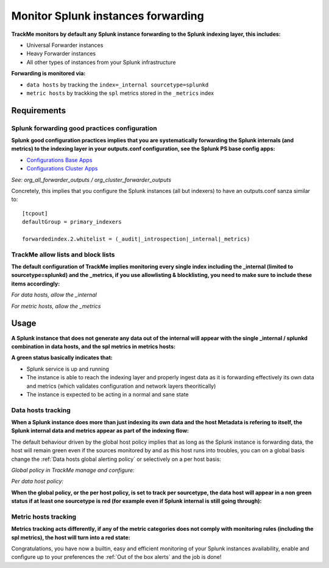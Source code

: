Monitor Splunk instances forwarding
===================================

**TrackMe monitors by default any Splunk instance forwarding to the Splunk indexing layer, this includes:**

- Universal Forwarder instances
- Heavy Forwarder instances
- All other types of instances from your Splunk infrastructure

**Forwarding is monitored via:**

- ``data hosts`` by tracking the ``index=_internal sourcetype=splunkd``
- ``metric hosts`` by trackking the ``spl`` metrics stored in the ``_metrics`` index

.. image:: img/splunk_forwarding/data_hosts.png
   :alt: data_hosts.png
   :align: center
   :width: 1200px

.. image:: img/splunk_forwarding/metric_hosts.png
   :alt: metric_hosts.png
   :align: center
   :width: 1200px

Requirements
------------

Splunk forwarding good practices configuration
^^^^^^^^^^^^^^^^^^^^^^^^^^^^^^^^^^^^^^^^^^^^^^

**Splunk good configuration practices implies that you are systematically forwarding the Splunk internals (and metrics) to the indexing layer in your outputs.conf configuration, see the Splunk PS base config apps:**

- `Configurations Base Apps <https://drive.google.com/open?id=107qWrfsv17j5bLxc21ymTagjtHG0AobF>`_

- `Configurations Cluster Apps <https://drive.google.com/open?id=10aVQXjbgQC99b9InTvncrLFWUrXci3gz>`_

*See: org_all_forwarder_outputs / org_cluster_forwarder_outputs*

Concretely, this implies that you configure the Splunk instances (all but indexers) to have an outputs.conf sanza similar to:

::

    [tcpout]
    defaultGroup = primary_indexers

    forwardedindex.2.whitelist = (_audit|_introspection|_internal|_metrics)

TrackMe allow lists and block lists
^^^^^^^^^^^^^^^^^^^^^^^^^^^^^^^^^^^

**The default configuration of TrackMe implies monitoring every single index including the _internal (limited to sourcetype=splunkd) and the _metrics, if you use allowlisting & blocklisting, you need to make sure to include these items accordingly:**

*For data hosts, allow the _internal*

.. image:: img/splunk_forwarding/allow_internal.png
   :alt: allow_internal.png
   :align: center
   :width: 600px

*For metric hosts, allow the _metrics*

.. image:: img/splunk_forwarding/allow_metrics.png
   :alt: allow_metrics.png
   :align: center
   :width: 600px

Usage
-----

**A Splunk instance that does not generate any data out of the internal will appear with the single _internal / splunkd combination in data hosts, and the spl metrics in metrics hosts:**

.. image:: img/splunk_forwarding/data_host_details.png
   :alt: data_host_details.png
   :align: center
   :width: 1200px

.. image:: img/splunk_forwarding/metric_host_details.png
   :alt: metric_host_details.png
   :align: center
   :width: 1200px

**A green status basically indicates that:**

- Splunk service is up and running
- The instance is able to reach the indexing layer and properly ingest data as it is forwarding effectively its own data and metrics (which validates configuration and network layers theoritically)
- The instance is expected to be acting in a normal and sane state

Data hosts tracking
^^^^^^^^^^^^^^^^^^^

**When a Splunk instance does more than just indexing its own data and the host Metadata is refering to itself, the Splunk internal data and metrics appear as part of the indexing flow:**

.. image:: img/splunk_forwarding/heavyforwarder1.png
   :alt: heavyforwarder1.png
   :align: center
   :width: 1200px

The default behaviour driven by the global host policy implies that as long as the Splunk instance is forwarding data, the host will remain green even if the sources monitored by and as this host runs into troubles, you can on a global basis change the :ref:`Data hosts global alerting policy` or selectively on a per host basis:

*Global policy in TrackMe manage and configure:*

.. image:: img/data_hosts_allerting_policy_config.png
   :alt: data_hosts_allerting_policy_config.png
   :align: center
   :width: 1200px

*Per data host policy:*

.. image:: img/splunk_forwarding/data_host_per_host_policy.png
   :alt: data_host_per_host_policy.png
   :align: center
   :width: 1200px

**When the global policy, or the per host policy, is set to track per sourcetype, the data host will appear in a non green status if at least one sourcetype is red (for example even if Splunk internal is still going through):**

.. image:: img/splunk_forwarding/heavyforwarder2.png
   :alt: heavyforwarder2.png
   :align: center
   :width: 1200px

Metric hosts tracking
^^^^^^^^^^^^^^^^^^^^^

**Metrics tracking acts differently, if any of the metric categories does not comply with monitoring rules (including the spl metrics), the host will turn into a red state:**

.. image:: img/splunk_forwarding/metric_host_details2.png
   :alt: metric_host_details2.png
   :align: center
   :width: 1200px

Congratulations, you have now a builtin, easy and efficient monitoring of your Splunk instances availability, enable and configure up to your preferences the :ref:`Out of the box alerts` and the job is done!
